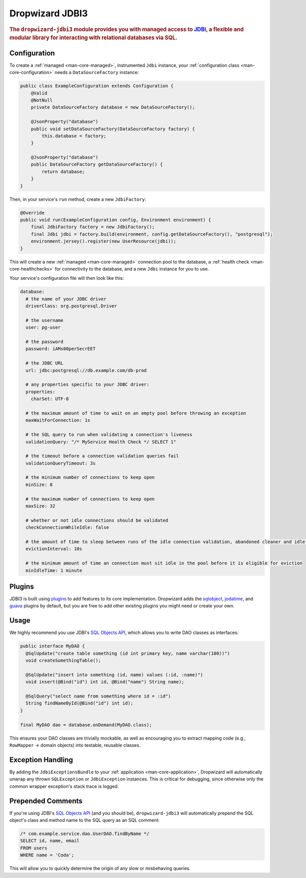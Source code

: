 .. _man-jdbi3:

################
Dropwizard JDBI3
################

.. highlight:: text

.. rubric:: The ``dropwizard-jdbi3`` module provides you with managed access to JDBI_, a flexible and
            modular library for interacting with relational databases via SQL.

.. _JDBI: http://jdbi.org/

Configuration
=============

To create a :ref:`managed <man-core-managed>`, instrumented ``Jdbi`` instance, your
:ref:`configuration class <man-core-configuration>` needs a ``DataSourceFactory`` instance:

.. code-block:: java

    public class ExampleConfiguration extends Configuration {
        @Valid
        @NotNull
        private DataSourceFactory database = new DataSourceFactory();

        @JsonProperty("database")
        public void setDataSourceFactory(DataSourceFactory factory) {
            this.database = factory;
        }

        @JsonProperty("database")
        public DataSourceFactory getDataSourceFactory() {
            return database;
        }
    }

Then, in your service's ``run`` method, create a new ``JdbiFactory``:

.. code-block:: java

    @Override
    public void run(ExampleConfiguration config, Environment environment) {
        final JdbiFactory factory = new JdbiFactory();
        final Jdbi jdbi = factory.build(environment, config.getDataSourceFactory(), "postgresql");
        environment.jersey().register(new UserResource(jdbi));
    }

This will create a new :ref:`managed <man-core-managed>` connection pool to the database, a
:ref:`health check <man-core-healthchecks>` for connectivity to the database, and a new ``Jdbi``
instance for you to use.

Your service's configuration file will then look like this:

.. code-block:: yaml

    database:
      # the name of your JDBC driver
      driverClass: org.postgresql.Driver

      # the username
      user: pg-user

      # the password
      password: iAMs00perSecrEET

      # the JDBC URL
      url: jdbc:postgresql://db.example.com/db-prod

      # any properties specific to your JDBC driver:
      properties:
        charSet: UTF-8

      # the maximum amount of time to wait on an empty pool before throwing an exception
      maxWaitForConnection: 1s

      # the SQL query to run when validating a connection's liveness
      validationQuery: "/* MyService Health Check */ SELECT 1"

      # the timeout before a connection validation queries fail
      validationQueryTimeout: 3s

      # the minimum number of connections to keep open
      minSize: 8

      # the maximum number of connections to keep open
      maxSize: 32

      # whether or not idle connections should be validated
      checkConnectionWhileIdle: false

      # the amount of time to sleep between runs of the idle connection validation, abandoned cleaner and idle pool resizing
      evictionInterval: 10s

      # the minimum amount of time an connection must sit idle in the pool before it is eligible for eviction
      minIdleTime: 1 minute

Plugins
=======

JDBI3 is built using plugins_ to add features to its core implementation.
Dropwizard adds the sqlobject_, jodatime_, and guava_ plugins by default,
but you are free to add other existing plugins you might need or create your own.

.. _plugins: http://jdbi.org/#_third_party_integration
.. _sqlobject: http://jdbi.org/#_sql_objects
.. _jodatime: http://jdbi.org/#_jodatime
.. _guava: http://jdbi.org/#_google_guava

Usage
=====

We highly recommend you use JDBI's `SQL Objects API`_, which allows you to write DAO classes as
interfaces:

.. _SQL Objects API: `sqlobject`_

.. code-block:: java

    public interface MyDAO {
      @SqlUpdate("create table something (id int primary key, name varchar(100))")
      void createSomethingTable();

      @SqlUpdate("insert into something (id, name) values (:id, :name)")
      void insert(@Bind("id") int id, @Bind("name") String name);

      @SqlQuery("select name from something where id = :id")
      String findNameById(@Bind("id") int id);
    }

    final MyDAO dao = database.onDemand(MyDAO.class);

This ensures your DAO classes are trivially mockable, as well as encouraging you to extract mapping
code (e.g., ``RowMapper`` -> domain objects) into testable, reusable classes.

Exception Handling
==================

By adding the ``JdbiExceptionsBundle`` to your :ref:`application <man-core-application>`, Dropwizard
will automatically unwrap any thrown ``SQLException`` or ``JdbiException`` instances.
This is critical for debugging, since otherwise only the common wrapper exception's stack trace is
logged.

Prepended Comments
==================

If you're using JDBI's `SQL Objects API`_ (and you should be), ``dropwizard-jdbi3`` will
automatically prepend the SQL object's class and method name to the SQL query as an SQL comment:

.. code-block:: sql

    /* com.example.service.dao.UserDAO.findByName */
    SELECT id, name, email
    FROM users
    WHERE name = 'Coda';

This will allow you to quickly determine the origin of any slow or misbehaving queries.
